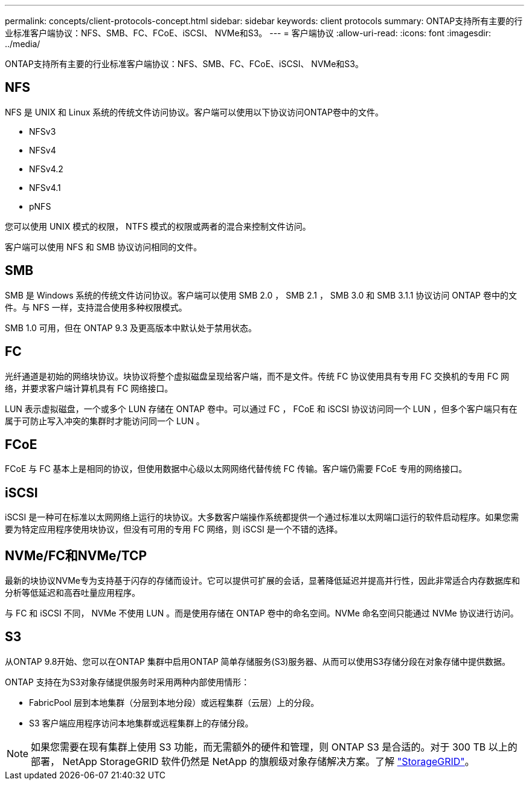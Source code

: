 ---
permalink: concepts/client-protocols-concept.html 
sidebar: sidebar 
keywords: client protocols 
summary: ONTAP支持所有主要的行业标准客户端协议：NFS、SMB、FC、FCoE、iSCSI、 NVMe和S3。 
---
= 客户端协议
:allow-uri-read: 
:icons: font
:imagesdir: ../media/


[role="lead"]
ONTAP支持所有主要的行业标准客户端协议：NFS、SMB、FC、FCoE、iSCSI、 NVMe和S3。



== NFS

NFS 是 UNIX 和 Linux 系统的传统文件访问协议。客户端可以使用以下协议访问ONTAP卷中的文件。

* NFSv3
* NFSv4
* NFSv4.2
* NFSv4.1
* pNFS


您可以使用 UNIX 模式的权限， NTFS 模式的权限或两者的混合来控制文件访问。

客户端可以使用 NFS 和 SMB 协议访问相同的文件。



== SMB

SMB 是 Windows 系统的传统文件访问协议。客户端可以使用 SMB 2.0 ， SMB 2.1 ， SMB 3.0 和 SMB 3.1.1 协议访问 ONTAP 卷中的文件。与 NFS 一样，支持混合使用多种权限模式。

SMB 1.0 可用，但在 ONTAP 9.3 及更高版本中默认处于禁用状态。



== FC

光纤通道是初始的网络块协议。块协议将整个虚拟磁盘呈现给客户端，而不是文件。传统 FC 协议使用具有专用 FC 交换机的专用 FC 网络，并要求客户端计算机具有 FC 网络接口。

LUN 表示虚拟磁盘，一个或多个 LUN 存储在 ONTAP 卷中。可以通过 FC ， FCoE 和 iSCSI 协议访问同一个 LUN ，但多个客户端只有在属于可防止写入冲突的集群时才能访问同一个 LUN 。



== FCoE

FCoE 与 FC 基本上是相同的协议，但使用数据中心级以太网网络代替传统 FC 传输。客户端仍需要 FCoE 专用的网络接口。



== iSCSI

iSCSI 是一种可在标准以太网网络上运行的块协议。大多数客户端操作系统都提供一个通过标准以太网端口运行的软件启动程序。如果您需要为特定应用程序使用块协议，但没有可用的专用 FC 网络，则 iSCSI 是一个不错的选择。



== NVMe/FC和NVMe/TCP

最新的块协议NVMe专为支持基于闪存的存储而设计。它可以提供可扩展的会话，显著降低延迟并提高并行性，因此非常适合内存数据库和分析等低延迟和高吞吐量应用程序。

与 FC 和 iSCSI 不同， NVMe 不使用 LUN 。而是使用存储在 ONTAP 卷中的命名空间。NVMe 命名空间只能通过 NVMe 协议进行访问。



== S3

从ONTAP 9.8开始、您可以在ONTAP 集群中启用ONTAP 简单存储服务(S3)服务器、从而可以使用S3存储分段在对象存储中提供数据。

ONTAP 支持在为S3对象存储提供服务时采用两种内部使用情形：

* FabricPool 层到本地集群（分层到本地分段）或远程集群（云层）上的分段。
* S3 客户端应用程序访问本地集群或远程集群上的存储分段。


[NOTE]
====
如果您需要在现有集群上使用 S3 功能，而无需额外的硬件和管理，则 ONTAP S3 是合适的。对于 300 TB 以上的部署， NetApp StorageGRID 软件仍然是 NetApp 的旗舰级对象存储解决方案。了解 https://docs.netapp.com/us-en/storagegrid-family/["StorageGRID"^]。

====